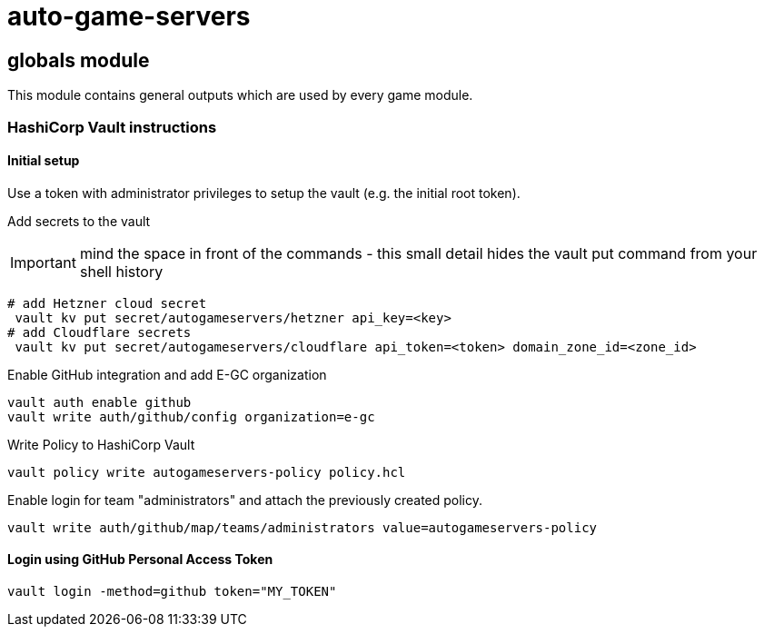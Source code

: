 = auto-game-servers

== globals module

This module contains general outputs which are used by every game module.

=== HashiCorp Vault instructions

==== Initial setup

Use a token with administrator privileges to setup the vault (e.g. the initial root token).

Add secrets to the vault

IMPORTANT: mind the space in front of the commands - this small detail hides the vault put command from your shell history

[source,shell]
----
# add Hetzner cloud secret
 vault kv put secret/autogameservers/hetzner api_key=<key>
# add Cloudflare secrets
 vault kv put secret/autogameservers/cloudflare api_token=<token> domain_zone_id=<zone_id>
----

Enable GitHub integration and add E-GC organization

[source,shell]
----
vault auth enable github
vault write auth/github/config organization=e-gc
----

Write Policy to HashiCorp Vault

[source,shell]
----
vault policy write autogameservers-policy policy.hcl
----

Enable login for team "administrators" and attach the previously created policy.

[source,shell]
----
vault write auth/github/map/teams/administrators value=autogameservers-policy
----

==== Login using GitHub Personal Access Token

[source,shell]
----
vault login -method=github token="MY_TOKEN"
----
